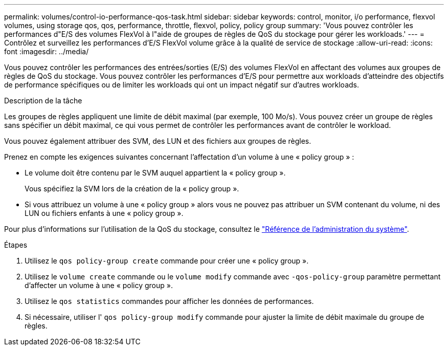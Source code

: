---
permalink: volumes/control-io-performance-qos-task.html 
sidebar: sidebar 
keywords: control, monitor, i/o performance, flexvol volumes, using storage qos, qos, performance, throttle, flexvol, policy, policy group 
summary: 'Vous pouvez contrôler les performances d"E/S des volumes FlexVol à l"aide de groupes de règles de QoS du stockage pour gérer les workloads.' 
---
= Contrôlez et surveillez les performances d'E/S FlexVol volume grâce à la qualité de service de stockage
:allow-uri-read: 
:icons: font
:imagesdir: ../media/


[role="lead"]
Vous pouvez contrôler les performances des entrées/sorties (E/S) des volumes FlexVol en affectant des volumes aux groupes de règles de QoS du stockage. Vous pouvez contrôler les performances d'E/S pour permettre aux workloads d'atteindre des objectifs de performance spécifiques ou de limiter les workloads qui ont un impact négatif sur d'autres workloads.

.Description de la tâche
Les groupes de règles appliquent une limite de débit maximal (par exemple, 100 Mo/s). Vous pouvez créer un groupe de règles sans spécifier un débit maximal, ce qui vous permet de contrôler les performances avant de contrôler le workload.

Vous pouvez également attribuer des SVM, des LUN et des fichiers aux groupes de règles.

Prenez en compte les exigences suivantes concernant l'affectation d'un volume à une « policy group » :

* Le volume doit être contenu par le SVM auquel appartient la « policy group ».
+
Vous spécifiez la SVM lors de la création de la « policy group ».

* Si vous attribuez un volume à une « policy group » alors vous ne pouvez pas attribuer un SVM contenant du volume, ni des LUN ou fichiers enfants à une « policy group ».


Pour plus d'informations sur l'utilisation de la QoS du stockage, consultez le link:../system-admin/index.html["Référence de l'administration du système"].

.Étapes
. Utilisez le `qos policy-group create` commande pour créer une « policy group ».
. Utilisez le `volume create` commande ou le `volume modify` commande avec `-qos-policy-group` paramètre permettant d'affecter un volume à une « policy group ».
. Utilisez le `qos statistics` commandes pour afficher les données de performances.
. Si nécessaire, utiliser l' `qos policy-group modify` commande pour ajuster la limite de débit maximale du groupe de règles.


